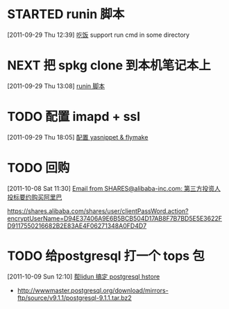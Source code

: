 * STARTED runin 脚本
  :LOGBOOK:
  CLOCK: [2011-09-29 Thu 12:40]--[2011-09-29 Thu 13:08] =>  0:28
  :END:
[2011-09-29 Thu 12:39]
[[file:~/org/health_ent.org::*%E5%90%83%E9%A5%AD][吃饭]]
	support run cmd in some directory

* NEXT 把 spkg clone 到本机笔记本上
  :LOGBOOK:
  CLOCK: [2011-09-29 Thu 13:08]--[2011-09-29 Thu 13:14] =>  0:06
  :END:
[2011-09-29 Thu 13:08]
[[file:~/org/refile.org::*runin%20%E8%84%9A%E6%9C%AC][runin 脚本]]
* TODO 配置 imapd + ssl
  :LOGBOOK:
  CLOCK: [2011-09-29 Thu 18:05]--[2011-09-29 四 18:15] =>  0:10
  :END:
[2011-09-29 Thu 18:05]
[[file:~/org/gemstone.org::*%E9%85%8D%E7%BD%AE%20yasnippet%20&%20flymake][配置 yasnippet & flymake]]


* TODO 回购
  :LOGBOOK:
  CLOCK: [2011-10-08 Sat 11:30]--[2011-10-08 Sat 11:40] =>  0:10
  :END:
[2011-10-08 Sat 11:30]
[[gnus:Junk#1750506965.23141316708747540.JavaMail.root@UNKNOWN.aliyun.com][Email from SHARES@alibaba-inc.com: 第三方投资人投标要约购买阿里巴]]

https://shares.alibaba.com/shares/user/clientPassWord.action?encryptUserName=D94E37406A9E6B5BCB504D17AB8F7B7BD5E5E3622FD9117550216682B2E83AE4F06271348A0FD4D7


* TODO 给postgresql 打一个 tops 包
  :LOGBOOK:
  CLOCK: [2011-10-09 Sun 12:10]--[2011-10-09 Sun 15:01] =>  2:51
  :END:
[2011-10-09 Sun 12:10]
[[file:~/org/refile.org::*%E5%B8%AElidun%20%E6%90%9E%E5%AE%9A%20postgresql%20hstore][帮lidun 搞定 postgresql hstore]]
  - http://wwwmaster.postgresql.org/download/mirrors-ftp/source/v9.1.1/postgresql-9.1.1.tar.bz2
    
